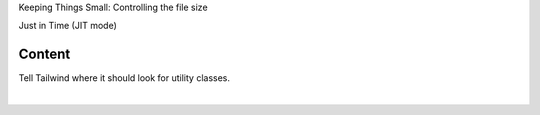 .. page:: titlePage

.. class:: centredtitle

Keeping Things Small: Controlling the file size

.. page:: titlePage

.. class:: centredtitle

Just in Time (JIT mode)

.. raw:: pdf

   TextAnnotation "Since the JIT mode was added and changed to be the default option, Tailwind only generates the classes that it needs to - i.e. only the classes in your HTML."

.. page:: standardPage

Content
=======

Tell Tailwind where it should look for utility classes.

|


.. code-block:: javascript
    :linenos:
    :include: code/tailwind-config-content.js

.. raw:: pdf

   TextAnnotation "Tailwind will scan the files within the content array and "
